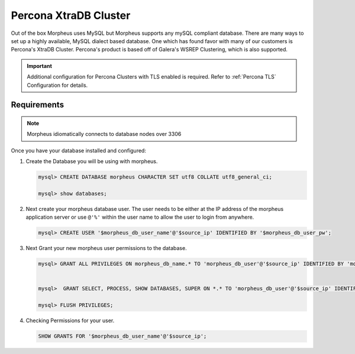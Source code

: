 Percona XtraDB Cluster
^^^^^^^^^^^^^^^^^^^^^^

Out of the box Morpheus uses MySQL but Morpheus supports any mySQL compliant database.  There are many ways to set up a highly available, MySQL dialect based database.  One which has found favor with many of our customers is Percona's XtraDB Cluster.  Percona's product is based off of Galera's WSREP Clustering, which is also supported.


.. important:: Additional configuration for Percona Clusters with TLS enabled is required. Refer to :ref:`Percona TLS` Configuration for details.

Requirements
````````````

.. NOTE:: Morpheus idiomatically connects to database nodes over 3306

Once you have your database installed and configured:


#. Create the Database you will be using with morpheus.

   .. code-block:: bash

    mysql> CREATE DATABASE morpheus CHARACTER SET utf8 COLLATE utf8_general_ci;

    mysql> show databases;


#. Next create your morpheus database user. The user needs to be either at the IP address of the morpheus application server or use ``@'%'`` within the user name to allow the user to login from anywhere.

   .. code-block:: bash

    mysql> CREATE USER '$morpheus_db_user_name'@'$source_ip' IDENTIFIED BY '$morpheus_db_user_pw';

#. Next Grant your new morpheus user permissions to the database.

   .. code-block:: bash

    mysql> GRANT ALL PRIVILEGES ON morpheus_db_name.* TO 'morpheus_db_user'@'$source_ip' IDENTIFIED BY 'morpheus_db_user_pw' with grant option;


    mysql>  GRANT SELECT, PROCESS, SHOW DATABASES, SUPER ON *.* TO 'morpheus_db_user'@'$source_ip' IDENTIFIED BY 'morpheus_db_user_pw';

    mysql> FLUSH PRIVILEGES;

#. Checking Permissions for your user.

   .. code-block:: bash

    SHOW GRANTS FOR '$morpheus_db_user_name'@'$source_ip';
